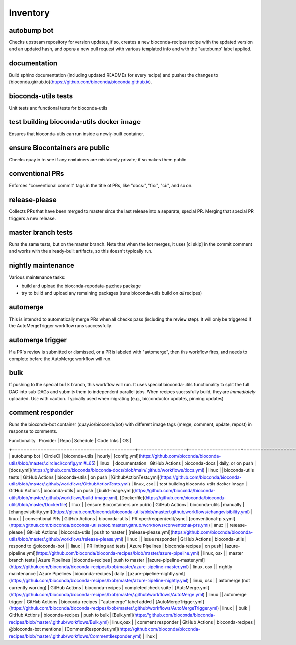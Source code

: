 Inventory
=========

autobump bot
------------

Checks upstream repository for version updates, if so, creates a new
bioconda-recipes recipe with the updated version and an updated hash, and opens
a new pull request with various templated info and with the "autobump" label
applied.

documentation
-------------

Build sphinx documentation (including updated READMEs for every recipe) and
pushes the changes to
[bioconda.github.io](https://github.com/bioconda/bioconda.github.io).

bioconda-utils tests
--------------------

Unit tests and functional tests for bioconda-utils

test building bioconda-utils docker image
-----------------------------------------

Ensures that bioconda-utils can run inside a newly-built container.


ensure Biocontainers are public
-------------------------------

Checks quay.io to see if any containers are mistakenly private; if so makes them public

conventional PRs
----------------

Enforces "conventional commit" tags in the title of PRs, like "docs:", "fix:", "ci:", and so on.

release-please
--------------

Collects PRs that have been merged to master since the last release into
a separate, special PR. Merging that special PR triggers a new release.

master branch tests
-------------------

Runs the same tests, but on the master branch. Note that when the bot merges,
it uses [ci skip] in the commit comment and works with the already-built
artifacts, so this doesn't typically run.


nightly maintenance
-------------------
Various maintenance tasks:

- build and upload the bioconda-repodata-patches package
- try to build and upload any remaining packages (runs bioconda-utils build on *all* recipes)

automerge
---------

This is intended to automatically merge PRs when all checks pass (including the
review step). It will only be triggered if the AutoMergeTrigger workflow runs
successfully.

automerge trigger
-----------------

If a PR's review is submitted or dismissed, or a PR is labeled with
"automerge", then this workflow fires, and needs to complete before the
AutoMerge workflow will run.

bulk
----
If pushing to the special ``bulk`` branch, this workflow will run. It uses
special bioconda-utils functionality to split the full DAG into sub-DAGs and
submits them to independent parallel jobs. When recipes sucessfully build, they
are *immediately* uploaded. Use with caution. Typically used when migrating
(e.g., bioconductor updates, pinning updates)

comment responder
-----------------

Runs the bioconda-bot container (quay.io/bioconda/bot) with different image tags (merge, comment, update, repost) in response to comments.

| Functionality                             | Provider        | Repo             | Schedule                 | Code links                                                                                                                                                                                   | OS         |
+===========================================+=================+==================+==========================+==============================================================================================================================================================================================+============+
| autobump bot                              | CircleCI        | bioconda-utils   | hourly                   | [config.yml](https://github.com/bioconda/bioconda-utils/blob/master/.circleci/config.yml#L65)                                                                                                | linux      |
| documentation                             | GitHub Actions  | bioconda-docs    | daily, or on push        | [docs.yml](https://github.com/bioconda/bioconda-docs/blob/main/.github/workflows/docs.yml)                                                                                                   | linux      |
| bioconda-utils tests                      | GitHub Actions  | bioconda-utils   | on push                  | [GithubActionTests.yml](https://github.com/bioconda/bioconda-utils/blob/master/.github/workflows/GithubActionTests.yml)                                                                      | linux, osx |
| test building bioconda-utils docker image | GitHub Actions  | bioconda-utils   | on push                  | [build-image.yml](https://github.com/bioconda/bioconda-utils/blob/master/.github/workflows/build-image.yml), [Dockerfile](https://github.com/bioconda/bioconda-utils/blob/master/Dockerfile) | linux      |
| ensure Biocontainers are public           | GitHub Actions  | bioconda-utils   | manually                 | [changevisibility.yml](https://github.com/bioconda/bioconda-utils/blob/master/.github/workflows/changevisibility.yml)                                                                        | linux      |
| conventional PRs                          | GitHub Actions  | bioconda-utils   | PR open/reopen/edit/sync | [conventional-prs.yml](https://github.com/bioconda/bioconda-utils/blob/master/.github/workflows/conventional-prs.yml)                                                                        | linux      |
| release-please                            | GitHub Actions  | bioconda-utils   | push to master           | [release-please.yml](https://github.com/bioconda/bioconda-utils/blob/master/.github/workflows/release-please.yml)                                                                            | linux      |
| issue responder                           | GitHub Actions  | bioconda-utils   | respond to @bioconda-bot |                                                                                                                                                                                              | linux      |
| PR linting and tests                      | Azure Pipelines | bioconda-recipes | on push                  | [azure-pipeline.yml](https://github.com/bioconda/bioconda-recipes/blob/master/azure-pipeline.yml)                                                                                            | linux, osx |
| master branch tests                       | Azure Pipelines | bioconda-recipes | push to master           | [azure-pipeline-master.yml](https://github.com/bioconda/bioconda-recipes/blob/master/azure-pipeline-master.yml)                                                                              | linux, osx |
| nightly maintenance                       | Azure Pipelines | bioconda-recipes | daily                    | [azure-pipeline-nightly.yml](https://github.com/bioconda/bioconda-recipes/blob/master/azure-pipeline-nightly.yml)                                                                            | linux, osx |
| automerge (not currently working)         | GitHub Actions  | bioconda-recipes | completed check suite    | [AutoMerge.yml](https://github.com/bioconda/bioconda-recipes/blob/master/.github/workflows/AutoMerge.yml)                                                                                    | linux      |
| automerge trigger                         | GitHub Actions  | bioconda-recipes | "automerge" label added  | [AutoMergeTrigger.yml](https://github.com/bioconda/bioconda-recipes/blob/master/.github/workflows/AutoMergeTrigger.yml)                                                                      | linux      |
| bulk                                      | GitHub Actions  | bioconda-recipes | push to bulk             | [Bulk.yml](https://github.com/bioconda/bioconda-recipes/blob/master/.github/workflows/Bulk.yml)                                                                                              | linux,osx  |
| comment responder                         | GitHub Actions  | bioconda-recipes | @bioconda-bot mentions   | [CommentResponder.yml](https://github.com/bioconda/bioconda-recipes/blob/master/.github/workflows/CommentResponder.yml)                                                                      | linux      |

